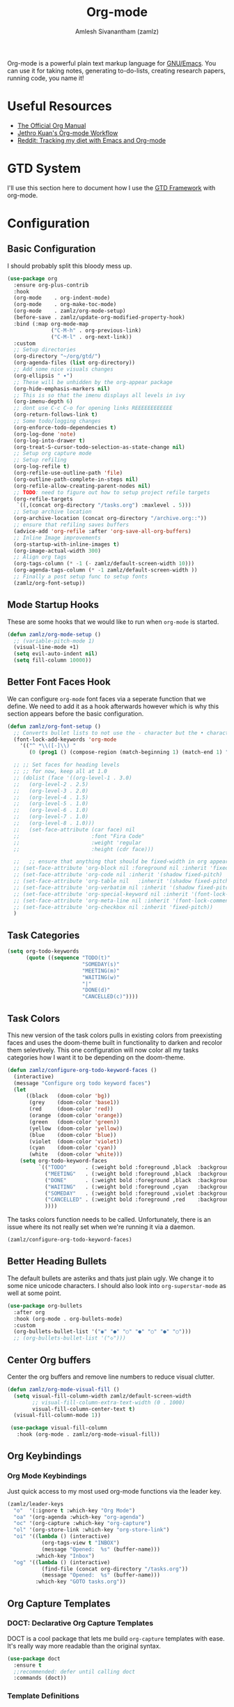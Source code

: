#+TITLE: Org-mode
#+AUTHOR: Amlesh Sivanantham (zamlz)
#+ROAM_KEY: https://orgmode.org/
#+ROAM_ALIAS:
#+ROAM_TAGS: CONFIG SOFTWARE EMACS
#+CREATED: [2021-03-27 Sat 00:18]
#+LAST_MODIFIED: [2021-04-29 Thu 09:01:37]
#+STATUP: content

#+DOWNLOADED: screenshot @ 2021-03-31 18:49:35
[[file:data/org_mode_logo.png]]

Org-mode is a powerful plain text markup language for [[file:emacs.org][GNU/Emacs]]. You can use it for taking notes, generating to-do-lists, creating research papers, running code, you name it!

* Useful Resources
- [[https://orgmode.org/manual/index.html][The Official Org Manual]]
- [[https://blog.jethro.dev/posts/org_mode_workflow_preview/][Jethro Kuan's Org-mode Workflow]]
- [[https://www.reddit.com/r/orgmode/comments/i2d75e/tracking_my_diet_with_emacs_and_orgmode/][Reddit: Tracking my diet with Emacs and Org-mode]]

* GTD System
I'll use this section here to document how I use the [[file:../notes/gtd_framework.org][GTD Framework]] with org-mode.

* Configuration
:PROPERTIES:
:header-args:emacs-lisp: :tangle ~/.config/emacs/lisp/init-org.el :comments both :mkdirp yes
:END:
** Basic Configuration

I should probably split this bloody mess up.

#+begin_src emacs-lisp
(use-package org
  :ensure org-plus-contrib
  :hook
  (org-mode    . org-indent-mode)
  (org-mode    . org-make-toc-mode)
  (org-mode    . zamlz/org-mode-setup)
  (before-save . zamlz/update-org-modified-property-hook)
  :bind (:map org-mode-map
              ("C-M-h" . org-previous-link)
              ("C-M-l" . org-next-link))
  :custom
  ;; Setup directories
  (org-directory "~/org/gtd/")
  (org-agenda-files (list org-directory))
  ;; Add some nice visuals changes
  (org-ellipsis " ▾")
  ;; These will be unhidden by the org-appear package
  (org-hide-emphasis-markers nil)
  ;; This is so that the imenu displays all levels in ivy
  (org-imenu-depth 6)
  ;; dont use C-c C-o for opening links REEEEEEEEEEEE
  (org-return-follows-link t)
  ;; Some todo/logging changes
  (org-enforce-todo-dependencies t)
  (org-log-done 'note)
  (org-log-into-drawer t)
  (org-treat-S-cursor-todo-selection-as-state-change nil)
  ;; Setup org capture mode
  ;; Setup refiling
  (org-log-refile t)
  (org-refile-use-outline-path 'file)
  (org-outline-path-complete-in-steps nil)
  (org-refile-allow-creating-parent-nodes nil)
  ;; TODO: need to figure out how to setup project refile targets
  (org-refile-targets
   `((,(concat org-directory "/tasks.org") :maxlevel . 5)))
  ;; Setup archive location
  (org-archive-location (concat org-directory "/archive.org::"))
  ;; ensure that refiling saves buffers
  (advice-add 'org-refile :after 'org-save-all-org-buffers)
  ;; Inline Image improvements
  (org-startup-with-inline-images t)
  (org-image-actual-width 300)
  ;; Align org tags
  (org-tags-column (* -1 (- zamlz/default-screen-width 10)))
  (org-agenda-tags-column (* -1 zamlz/default-screen-width ))
  ;; Finally a post setup func to setup fonts
  (zamlz/org-font-setup))
#+end_src

** Mode Startup Hooks

These are some hooks that we would like to run when =org-mode= is started.

#+begin_src emacs-lisp
(defun zamlz/org-mode-setup ()
  ;; (variable-pitch-mode 1)
  (visual-line-mode +1)
  (setq evil-auto-indent nil)
  (setq fill-column 10000))
#+end_src

** Better Font Faces Hook

We can configure =org-mode= font faces via a seperate function that we define. We need to add it as a hook afterwards however which is why this section appears before the basic configuration.

#+begin_src emacs-lisp
(defun zamlz/org-font-setup ()
  ;; Converts bullet lists to not use the - character but the • character
  (font-lock-add-keywords 'org-mode
    '(("^ *\\([-]\\) "
       (0 (prog1 () (compose-region (match-beginning 1) (match-end 1) "•"))))))

  ;; ;; Set faces for heading levels
  ;; ;; for now, keep all at 1.0
  ;; (dolist (face '((org-level-1 . 3.0)
  ;;   (org-level-2 . 2.5)
  ;;   (org-level-3 . 2.0)
  ;;   (org-level-4 . 1.5)
  ;;   (org-level-5 . 1.0)
  ;;   (org-level-6 . 1.0)
  ;;   (org-level-7 . 1.0)
  ;;   (org-level-8 . 1.0)))
  ;;   (set-face-attribute (car face) nil
  ;;                       :font "Fira Code"
  ;;                       :weight 'regular
  ;;                       :height (cdr face)))

  ;;   ;; ensure that anything that should be fixed-width in org appears that way
  ;; (set-face-attribute 'org-block nil :foreground nil :inherit 'fixed-pitch)
  ;; (set-face-attribute 'org-code nil :inherit '(shadow fixed-pitch)
  ;; (set-face-attribute 'org-table nil   :inherit '(shadow fixed-pitch))
  ;; (set-face-attribute 'org-verbatim nil :inherit '(shadow fixed-pitch))
  ;; (set-face-attribute 'org-special-keyword nil :inherit '(font-lock-comment-face fixed-pitch))
  ;; (set-face-attribute 'org-meta-line nil :inherit '(font-lock-comment-face fixed-pitch))
  ;; (set-face-attribute 'org-checkbox nil :inherit 'fixed-pitch))
  )
#+end_src

** Task Categories

#+begin_src emacs-lisp
(setq org-todo-keywords
      (quote ((sequence "TODO(t)"
                        "SOMEDAY(s)"
                        "MEETING(m)"
                        "WAITING(w)"
                        "|"
                        "DONE(d)"
                        "CANCELLED(c)"))))
#+end_src

** Task Colors

This new version of the task colors pulls in existing colors from preexisting faces and uses the doom-theme built in functionality to darken and recolor them selevtively. This one configuration will now color all my tasks categories how I want it to be depending on the doom-theme.

#+begin_src emacs-lisp
(defun zamlz/configure-org-todo-keyword-faces ()
  (interactive)
  (message "Configure org todo keyword faces")
  (let
      ((black   (doom-color 'bg))
       (grey    (doom-color 'base1))
       (red     (doom-color 'red))
       (orange  (doom-color 'orange))
       (green   (doom-color 'green))
       (yellow  (doom-color 'yellow))
       (blue    (doom-color 'blue))
       (violet  (doom-color 'violet))
       (cyan    (doom-color 'cyan))
       (white   (doom-color 'white)))
    (setq org-todo-keyword-faces
          `(("TODO"      . (:weight bold :foreground ,black  :background ,red))
            ("MEETING"   . (:weight bold :foreground ,black  :background ,violet))
            ("DONE"      . (:weight bold :foreground ,black  :background ,green))
            ("WAITING"   . (:weight bold :foreground ,cyan   :background ,grey))
            ("SOMEDAY"   . (:weight bold :foreground ,violet :background ,grey))
            ("CANCELLED" . (:weight bold :foreground ,red    :background ,grey))
            ))))
#+end_src

The tasks colors function needs to be called. Unfortunately, there is an issue where its not really set when we're running it via a daemon.

#+begin_src emacs-lisp
(zamlz/configure-org-todo-keyword-faces)
#+end_src

** Better Heading Bullets

The default bullets are asteriks and thats just plain ugly. We change it to some nice unicode characters. I should also look into =org-superstar-mode= as well at some point.

#+begin_src emacs-lisp
(use-package org-bullets
  :after org
  :hook (org-mode . org-bullets-mode)
  :custom
  (org-bullets-bullet-list '("◉" "●" "○" "●" "○" "●" "○")))
  ;; (org-bullets-bullet-list '("◇")))
#+end_src

** Center Org buffers

Center the org buffers and remove line numbers to reduce visual clutter.

#+begin_src emacs-lisp
(defun zamlz/org-mode-visual-fill ()
  (setq visual-fill-column-width zamlz/default-screen-width
        ;; visual-fill-column-extra-text-width (0 . 1000)
        visual-fill-column-center-text t)
  (visual-fill-column-mode 1))

 (use-package visual-fill-column
   :hook (org-mode . zamlz/org-mode-visual-fill))
#+end_src

** Org Keybindings
*** Org Mode Keybindings

Just quick access to my most used org-mode functions via the leader key.

#+begin_src emacs-lisp
(zamlz/leader-keys
  "o"  '(:ignore t :which-key "Org Mode")
  "oa" '(org-agenda :which-key "org-agenda")
  "oc" '(org-capture :which-key "org-capture")
  "ol" '(org-store-link :which-key "org-store-link")
  "oi" '((lambda () (interactive)
           (org-tags-view t "INBOX")
           (message "Opened:  %s" (buffer-name)))
         :which-key "Inbox")
  "og" '((lambda () (interactive)
           (find-file (concat org-directory "/tasks.org"))
           (message "Opened:  %s" (buffer-name)))
         :which-key "GOTO tasks.org"))
#+end_src

** Org Capture Templates
*** DOCT: Declarative Org Capture Templates

DOCT is a cool package that lets me build =org-capture= templates with ease. It's really way more readable than the original syntax.

#+begin_src emacs-lisp
(use-package doct
  :ensure t
  ;;recommended: defer until calling doct
  :commands (doct))
#+end_src

*** Template Definitions

Org mode template definitions in the doct format

#+begin_src emacs-lisp
(setq org-capture-templates
      (doct '(("Agenda Capture for GTD Tasks" :keys "a"
               :file "tasks.org"
               :headline "Inbox"
               :type entry
               :prepend t
               :template ("* %{todo-state} %^{Description} :INBOX:"
                          ":PROPERTIES:"
                          ":Created: %U"
                          ":END:"
                          "%?")
               :children (("Todo Task" :keys "t"
                           :todo-state "TODO")
                          ("Routine/Habit" :keys "r"
                           :todo-state "ROUTINE")
                          ("Project Group" :keys "p"
                           :todo-state "PROJECT")
                          ("Someday/Maybe" :keys "s"
                           :todo-state "SOMEDAY")
                          ("Meeting/Appointment" :keys "m"
                           :todo-state "MEETING"))))))
#+end_src

** Org Make TOC

Dynamically make table of contents in org files

#+begin_src emacs-lisp
(use-package org-make-toc)
#+end_src

** LaTeX Inline Preview

Pretty straightforward except that you need to have [[file:latex.org][LaTeX]] installed and also =dvipng= as well. We'll add =dvipng= to this file's package set.

/Need to figure out how to configure the size of the generated latex image./

#+begin_src emacs-lisp
(setq org-startup-with-latex-preview t)
(setq org-highlight-latex-and-related '(native script entities))
(setq org-format-latex-options (plist-put org-format-latex-options :scale 2.0))
(setq org-preview-latex-image-directory  "/tmp/ltximg/")
(add-to-list 'org-src-block-faces '("latex" (:inherit default :extend t)))
#+end_src

** Org Latex FragTog

[[https://github.com/io12/org-fragtog][github:io12/org-fragtog]] basically toggles  latex fragements when you hover over them. Here is some inline latex to test it with: \(\int_0^1\frac{x^2}{2}\). And now where is some more but on a seperate line:

\[\sqrt{\beta^2+3}-\sum_{\phi=1}^\infty \frac{x^\phi-1}{\Gamma(a)}\]

#+begin_src emacs-lisp
(use-package org-fragtog
  :hook (org-mode . org-fragtog-mode))
#+end_src

** Habit Tracking

Enables habit tracking in =org-mode= via =org-habit=.

#+begin_src emacs-lisp

(use-package org-habit
  :ensure nil
  :init (add-to-list 'org-modules 'org-habit t)
  :custom
  (org-habit-preceding-days 31)
  (org-habit-following-days 3)
  (org-habit-show-habits-only-for-today t)
  (org-habit-show-all-today nil)
  (org-habit-show-done-always-green nil))
#+end_src

** Org Download

This package should let me quickly download images from web browsers and have images in my clipboard and paste them into my org files.

#+begin_src emacs-lisp
(use-package org-download
  :custom
  (org-download-image-dir "./data")
  (org-download-heading-lvl nil)
  (org-download-method 'directory))
#+end_src

** Org Appear

Added [[https://github.com/awth13/org-appear][github:awth13/org-appear]]

#+begin_src emacs-lisp
;; (use-package org-appear
;;   :hook (org-mode . org-appear-mode)
;;   :custom
;;   (org-appear-autoentities t)
;;   (org-appear-autolinks t)
;;   (org-appear-autoemphasis t)
;;   (org-appear-autosubmarkers t))
#+end_src

** Org Last Modified Timestamp

The following allows any =#+LAST_MODIFIED= headers to be updated on file-save.

#+begin_src emacs-lisp
(defun zamlz/update-org-modified-property-hook ()
  "If an org file contains a '#+LAST_MODIFIED' property,
  update it to contain the current date/time"
  (when (eq major-mode 'org-mode)
    (interactive)
    (save-excursion
      (widen)
      (goto-char (point-min))
      (when (re-search-forward "^#\\+LAST_MODIFIED:" (point-max) t)
        (progn
          (delete-region (point) (save-excursion (move-end-of-line 1) (point)))
          (insert (format-time-string " [%Y-%m-%d %a %H:%M:%S]") ))))))
#+end_src

** Package Provider

#+begin_src emacs-lisp
(provide 'init-org)
#+end_src

* Portage Setup
:PROPERTIES:
:header-args:conf: :tangle ~/.config/portage/sets/apps-emacs-org-mode :mkdirp yes :comments both
:END:

#+begin_src conf
app-text/dvipng
#+end_src
